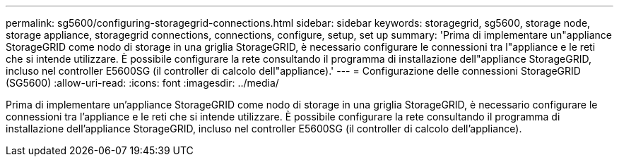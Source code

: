 ---
permalink: sg5600/configuring-storagegrid-connections.html 
sidebar: sidebar 
keywords: storagegrid, sg5600, storage node, storage appliance, storagegrid connections, connections, configure, setup, set up 
summary: 'Prima di implementare un"appliance StorageGRID come nodo di storage in una griglia StorageGRID, è necessario configurare le connessioni tra l"appliance e le reti che si intende utilizzare. È possibile configurare la rete consultando il programma di installazione dell"appliance StorageGRID, incluso nel controller E5600SG (il controller di calcolo dell"appliance).' 
---
= Configurazione delle connessioni StorageGRID (SG5600)
:allow-uri-read: 
:icons: font
:imagesdir: ../media/


[role="lead"]
Prima di implementare un'appliance StorageGRID come nodo di storage in una griglia StorageGRID, è necessario configurare le connessioni tra l'appliance e le reti che si intende utilizzare. È possibile configurare la rete consultando il programma di installazione dell'appliance StorageGRID, incluso nel controller E5600SG (il controller di calcolo dell'appliance).
